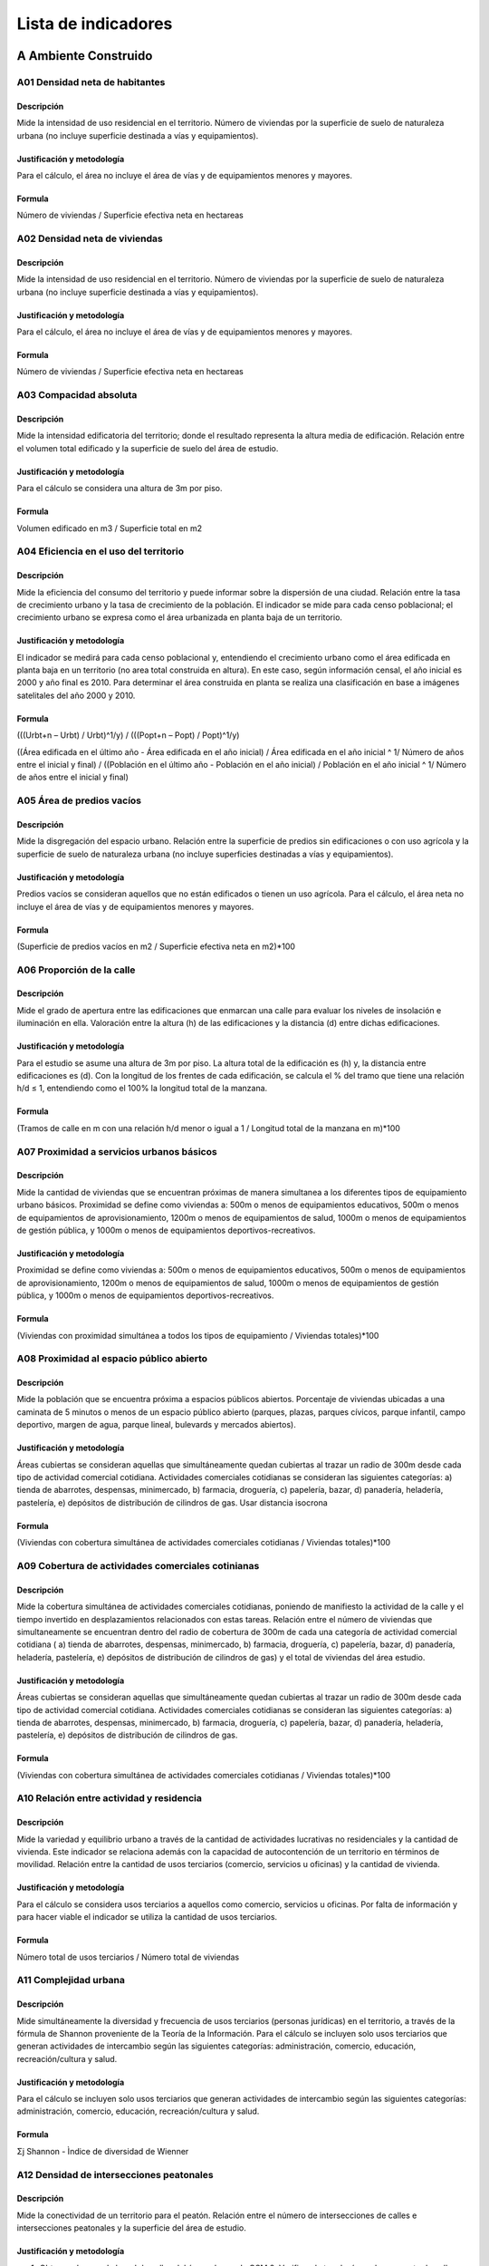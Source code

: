 =================================
Lista de indicadores
=================================

A Ambiente Construido
-------------------------------------------------------


A01 Densidad neta de habitantes
^^^^^^^^^^^^^^^^^^^^^^^^^^^^^^^^^^^^^^^^^^^^^^^^^^^^^^^
Descripción
"""""""""""
Mide la intensidad de uso residencial en el territorio. Número de viviendas por la superficie de suelo de naturaleza urbana (no incluye superficie destinada a vías y equipamientos).

Justificación y metodología
"""""""""""""""""""""""""""""
Para el cálculo, el área no incluye el área de vías y de equipamientos menores y mayores.

Formula
""""""""""""""""""
Número de viviendas / Superficie efectiva neta en hectareas


A02 Densidad neta de viviendas
^^^^^^^^^^^^^^^^^^^^^^^^^^^^^^^^^^^^^^^^^^^^^^^^^^^^^^^
Descripción
"""""""""""
Mide la intensidad de uso residencial en el territorio. Número de viviendas por la superficie de suelo de naturaleza urbana (no incluye superficie destinada a vías y equipamientos).

Justificación y metodología
"""""""""""""""""""""""""""""
Para el cálculo, el área no incluye el área de vías y de equipamientos menores y mayores.

Formula
""""""""""""""""""
Número de viviendas / Superficie efectiva neta en hectareas


A03 Compacidad absoluta
^^^^^^^^^^^^^^^^^^^^^^^^^^^^^^^^^^^^^^^^^^^^^^^^^^^^^^^
Descripción
"""""""""""
Mide la intensidad edificatoria del territorio; donde el resultado representa la altura media de edificación. Relación entre el volumen total edificado y la superficie de suelo del área de estudio.

Justificación y metodología
"""""""""""""""""""""""""""""
Para el cálculo se considera una altura de 3m por piso.

Formula
""""""""""""""""""
Volumen edificado en m3 / Superficie total en m2

A04 Eficiencia en el uso del territorio
^^^^^^^^^^^^^^^^^^^^^^^^^^^^^^^^^^^^^^^^^^^^^^^^^^^^^^^
Descripción
"""""""""""
Mide la eficiencia del consumo del territorio y puede informar sobre la dispersión de una ciudad. Relación entre la tasa de crecimiento urbano y la tasa de crecimiento de la población. El indicador se mide para cada censo poblacional; el crecimiento urbano se expresa como el área urbanizada en planta baja de un territorio.

Justificación y metodología
"""""""""""""""""""""""""""""
El indicador se medirá para cada censo poblacional y, entendiendo el crecimiento urbano como el área edificada en planta baja en un territorio (no area total construida en altura). En este caso, según información censal, el año inicial es 2000 y año final es 2010. Para determinar el área construida en planta se realiza una clasificación en base a imágenes satelitales del año 2000 y 2010.

Formula
""""""""""""""""""
(((Urbt+n – Urbt) / Urbt)^1/y) / (((Popt+n – Popt) / Popt)^1/y)

((Área edificada en el último año - Área edificada en el año inicial) / Área edificada en el año inicial ^ 1/ Número de años entre el inicial y final) / ((Población en el último año - Población en el año inicial) / Población en el año inicial ^ 1/ Número de años entre el inicial y final)

A05 Área de predios vacíos
^^^^^^^^^^^^^^^^^^^^^^^^^^^^^^^^^^^^^^^^^^^^^^^^^^^^^^^
Descripción
"""""""""""
Mide la disgregación del espacio urbano. Relación entre la superficie de predios sin edificaciones o con uso agrícola y la superficie de suelo de naturaleza urbana (no incluye superficies destinadas a vías y equipamientos).

Justificación y metodología
"""""""""""""""""""""""""""""
Predios vacíos se consideran aquellos que no están edificados o tienen un uso agrícola. Para el cálculo, el área neta no incluye el área de vías y de equipamientos menores y mayores.

Formula
""""""""""""""""""
(Superficie de predios vacíos en m2 / Superficie efectiva neta en m2)*100

A06 Proporción de la calle
^^^^^^^^^^^^^^^^^^^^^^^^^^^^^^^^^^^^^^^^^^^^^^^^^^^^^^^
Descripción
"""""""""""
Mide el grado de apertura entre las edificaciones que enmarcan una calle para evaluar los niveles de insolación e iluminación en ella. Valoración entre la altura (h) de las edificaciones y la distancia (d) entre dichas edificaciones.

Justificación y metodología
"""""""""""""""""""""""""""""
Para el estudio se asume una altura de 3m por piso. La altura total de la edificación es (h) y, la distancia entre edificaciones es (d). Con la longitud de los frentes de cada edificación, se calcula el % del tramo que tiene una relación h/d ≤ 1, entendiendo como el 100% la longitud total de la manzana.

Formula
""""""""""""""""""
(Tramos de calle en m con una relación h/d menor o igual a 1 / Longitud total de la manzana en m)*100


A07 Proximidad a servicios urbanos básicos
^^^^^^^^^^^^^^^^^^^^^^^^^^^^^^^^^^^^^^^^^^^^^^^^^^^^^^^
Descripción
"""""""""""
Mide la cantidad de viviendas que se encuentran próximas de manera simultanea a los diferentes tipos de equipamiento urbano básicos. Proximidad se define como viviendas a: 500m o menos de equipamientos educativos, 500m o menos de equipamientos de aprovisionamiento, 1200m o menos de equipamientos de salud, 1000m o menos de equipamientos de gestión pública, y 1000m o menos de equipamientos deportivos-recreativos.

Justificación y metodología
"""""""""""""""""""""""""""""
Proximidad se define como viviendas a: 500m o menos de equipamientos educativos, 500m o menos de equipamientos de aprovisionamiento, 1200m o menos de equipamientos de salud, 1000m o menos de equipamientos de gestión pública, y 1000m o menos de equipamientos deportivos-recreativos.

Formula
""""""""""""""""""
(Viviendas con proximidad simultánea a todos los tipos de equipamiento / Viviendas totales)*100

A08 Proximidad al espacio público abierto
^^^^^^^^^^^^^^^^^^^^^^^^^^^^^^^^^^^^^^^^^^^^^^^^^^^^^^^
Descripción
"""""""""""
Mide la población que se encuentra próxima a espacios públicos abiertos. Porcentaje de viviendas ubicadas a una caminata de 5 minutos o menos de un espacio público abierto (parques, plazas, parques cívicos, parque infantil, campo deportivo, margen de agua, parque lineal, bulevards y mercados abiertos).

Justificación y metodología
"""""""""""""""""""""""""""""
Áreas cubiertas se consideran aquellas que simultáneamente quedan cubiertas al trazar un radio de 300m desde cada tipo de actividad comercial cotidiana. Actividades comerciales cotidianas se consideran las siguientes categorías: a) tienda de abarrotes, despensas, minimercado, b) farmacia, droguería, c) papelería, bazar, d) panadería, heladería, pastelería, e) depósitos de distribución de cilindros de gas. Usar distancia isocrona

Formula
""""""""""""""""""
(Viviendas con cobertura simultánea de actividades comerciales cotidianas / Viviendas totales)*100


A09 Cobertura de actividades comerciales cotinianas
^^^^^^^^^^^^^^^^^^^^^^^^^^^^^^^^^^^^^^^^^^^^^^^^^^^^^^^
Descripción
"""""""""""
Mide la cobertura simultánea de actividades comerciales cotidianas, poniendo de manifiesto la actividad de la calle y el tiempo invertido en desplazamientos relacionados con estas tareas. Relación entre el número de viviendas que simultaneamente se encuentran dentro del radio de cobertura de 300m de cada una categoría de actividad comercial cotidiana ( a) tienda de abarrotes, despensas, minimercado, b) farmacia, droguería, c) papelería, bazar, d) panadería, heladería, pastelería, e) depósitos de distribución de cilindros de gas) y el total de viviendas del área estudio.

Justificación y metodología
"""""""""""""""""""""""""""""
Áreas cubiertas se consideran aquellas que simultáneamente quedan cubiertas al trazar un radio de 300m desde cada tipo de actividad comercial cotidiana. Actividades comerciales cotidianas se consideran las siguientes categorías: a) tienda de abarrotes, despensas, minimercado, b) farmacia, droguería, c) papelería, bazar, d) panadería, heladería, pastelería, e) depósitos de distribución de cilindros de gas.

Formula
""""""""""""""""""
(Viviendas con cobertura simultánea de actividades comerciales cotidianas / Viviendas totales)*100

A10 Relación entre actividad y residencia
^^^^^^^^^^^^^^^^^^^^^^^^^^^^^^^^^^^^^^^^^^^^^^^^^^^^^^^
Descripción
"""""""""""
Mide la variedad y equilibrio urbano a través de la cantidad de actividades lucrativas no residenciales y la cantidad de vivienda. Este indicador se relaciona además con la capacidad de autocontención de un territorio en términos de movilidad. Relación entre la cantidad de usos terciarios (comercio, servicios u oficinas) y la cantidad de vivienda.

Justificación y metodología
"""""""""""""""""""""""""""""
Para el cálculo se considera usos terciarios a aquellos como comercio, servicios u oficinas. Por falta de información y para hacer viable el indicador se utiliza la cantidad de usos terciarios.

Formula
""""""""""""""""""
Número total de usos terciarios / Número total de viviendas

A11 Complejidad urbana
^^^^^^^^^^^^^^^^^^^^^^^^^^^^^^^^^^^^^^^^^^^^^^^^^^^^^^^
Descripción
"""""""""""
Mide simultáneamente la diversidad y frecuencia de usos terciarios (personas jurídicas) en el territorio, a través de la fórmula de Shannon proveniente de la Teoría de la Información. Para el cálculo se incluyen solo usos terciarios que generan actividades de intercambio según las siguientes categorías: administración, comercio, educación, recreación/cultura y salud.

Justificación y metodología
"""""""""""""""""""""""""""""
Para el cálculo se incluyen solo usos terciarios que generan actividades de intercambio según las siguientes categorías: administración, comercio, educación, recreación/cultura y salud.

Formula
""""""""""""""""""
Σj Shannon - Ìndice de diversidad de Wienner

A12 Densidad de intersecciones peatonales
^^^^^^^^^^^^^^^^^^^^^^^^^^^^^^^^^^^^^^^^^^^^^^^^^^^^^^^
Descripción
"""""""""""
Mide la conectividad de un territorio para el peatón. Relación entre el número de intersecciones de calles e intersecciones peatonales y la superficie del área de estudio. 

Justificación y metodología
"""""""""""""""""""""""""""""
1. Obtener el mapa de la red de calles del área urbana. de OSM 2. Verifique la topología: cada segmento de calle debe estar correctamente conectado a otros segmentos. 3. Obtener el punto de inicio y final de cada segmento. 4. Recopile eventos desde los puntos de inicio y finalización: recopile los puntos finales múltiples en una intersección juntos y cuente los números de puntos finales en cada intersección. 5. Excluya los puntos con menos de 3 eventos, es decir, los callejones sin salida o los extremos de segmentos rotos. 6. Cuente los puntos restantes y divida por el área de estudio en km2.

Formula
""""""""""""""""""
Número de intersecciones / Superficie del área en Km2

A13 Sinergia
^^^^^^^^^^^^^^^^^^^^^^^^^^^^^^^^^^^^^^^^^^^^^^^^^^^^^^^
Descripción
"""""""""""
Mide el grado en que la estructura interna de un área se relaciona con el sistema a mayor escala en el que se encuentra.

Justificación y metodología
"""""""""""""""""""""""""""""
Relación entre radio 3 / radio n. Como radio local se utiliza 1200m (caminata de 15min).

Formula
""""""""""""""""""
Preproceso de sintaxis espacial


B Ambiente Biofísico
-------------------------------------------------------

B01 Calidad del aire
^^^^^^^^^^^^^^^^^^^^^^^^^^^^^^^^^^^^^^^^^^^^^^^^^^^^^^^
Descripción
"""""""""""
Mide la cantidad de población no expuesta a niveles de emisión superiores a los determinados como nocivos para la salud por la Norma Ecuatoriana de Calidad del Aire Ambiente.

Justificación y metodología
"""""""""""""""""""""""""""""
Se evalua por separado cada uno de los contaminantes: NO2, CO, SO2, O3, MP2.5 y MP10. Se utilizan los resultados de los cálculos realizados por el IERSE y EMOV en el años 2015. Si de entrada no se cumple con los niveles para uno de los contaminates, se considera que es una poblacion expuesta y no es necesario seguir con el análisis del siguiente contaminante.

Formula
""""""""""""""""""
(Población no expuesta a aire nocivo / Total de la población)*100


B02 Luminación nocturna del viario público
^^^^^^^^^^^^^^^^^^^^^^^^^^^^^^^^^^^^^^^^^^^^^^^^^^^^^^^
Descripción
"""""""""""
Trata de medir la cantidad adecuada de iluminación nocturna pública en el viario público. Esta es importante ya que la falta de iluminación está asociada a la percepción de inseguridad, y por el contrario, áreas sobreiluminadas o con contaminación lumínica, perjudican a especies naturales.

Justificación y metodología
"""""""""""""""""""""""""""""
Formula
""""""""""""""""""
Total de luminarias / Viario público en km


B03 Confort acústico
^^^^^^^^^^^^^^^^^^^^^^^^^^^^^^^^^^^^^^^^^^^^^^^^^^^^^^^
Descripción
"""""""""""
Mide la cantidad de población no expuesta a niveles sonoros superiores a los recomendados, y que comprenden 70 dB diurnos y 65 dB nocturnos, en base al Texto Unificado de Legislación Secundaria del Ministerio del Ambiente (TULSMA, 2015).

Justificación y metodología
"""""""""""""""""""""""""""""

Formula
""""""""""""""""""
(Población expuesta a niveles acústicos inferiores a los límites establecidos / Población total)*100


B04 Proximidad al espacio verde público más cercano
^^^^^^^^^^^^^^^^^^^^^^^^^^^^^^^^^^^^^^^^^^^^^^^^^^^^^^^
Descripción
"""""""""""
Mide la proximidad, a pie, de la población al espacio verde más cercano, sin distinción de la actividad que acoge o de su función ecológica. Porcentaje de viviendas emplazadas a una caminata de 5 minutos o menos de un espacio público verde (parque, parque infantil, margen de agua, parque lineal).

Justificación y metodología
"""""""""""""""""""""""""""""
Se utiliza la distancia isocrona.

Formula
""""""""""""""""""
(Viviendas próximas a espacios verdes públicos / Viviendas totales)*100


B05 Superficie verde por habitante
^^^^^^^^^^^^^^^^^^^^^^^^^^^^^^^^^^^^^^^^^^^^^^^^^^^^^^^
Descripción
"""""""""""
Mide la relación entre el espacio verde y la población, donde se considera como espacio verde aquellas áreas de la ciudad que presentan cobertura vegetal tanto de tenencia pública como privada.

Justificación y metodología
"""""""""""""""""""""""""""""
Análisis NDVI a partir de imágenes satelitales.

Formula
""""""""""""""""""
Superficie verde en m2 / Población total

B06 Superficie de área agrícola/huertos
^^^^^^^^^^^^^^^^^^^^^^^^^^^^^^^^^^^^^^^^^^^^^^^^^^^^^^^
Descripción
"""""""""""
Mide la capacidad de un territorio de contener actividades agrícolas o huertos en relación con el total de la población.

Justificación y metodología
"""""""""""""""""""""""""""""

Formula
""""""""""""""""""
Superficie de espacios agrícolas y huertos en m2 en el área de estudio / Población total en el área de estudio


B07 Permeabilidad del suelo
^^^^^^^^^^^^^^^^^^^^^^^^^^^^^^^^^^^^^^^^^^^^^^^^^^^^^^^
Descripción
"""""""""""
Mide la cantidad de superficie permeable del suelo con relación al total de la superficie del territorio. Se relaciona con la afectación que genera el crecimiento de la mancha urbana con sus procesos de edificación, pavimentación e impermeabilización. Este indicador se calcula tanto para el espacio público como el espacio privado.

Justificación y metodología
"""""""""""""""""""""""""""""
Este no utiliza factor de permeabilidad, simplemente es una comparación entre permeable e impermeable

Formula
""""""""""""""""""
(Superficie permeable en m2 / Superficie total del área de estudio en m2)*100

C Movilidad Urbana
-------------------------------------------------------

C01 Reparto del viario público peatonal
^^^^^^^^^^^^^^^^^^^^^^^^^^^^^^^^^^^^^^^^^^^^^^^^^^^^^^^
Descripción
"""""""""""
Mide el porcentaje del espacio viario destinado al peatón, considerando que los espacios con acceso restringido al automovil son favorables para actividades de vida en comunidad, que repercuten directa y positivamente en la calidad urbana y la calidad de vida. Relación del espacio público peatonal con respecto al viario público general.

Justificación y metodología
"""""""""""""""""""""""""""""
Se entiende como viario público: calles, veredas, caminos peatonales, ciclovías.

Formula
""""""""""""""""""
(Área del viario público peatonal / Área del viario público)*100

C03 Vías públicas por habitante
^^^^^^^^^^^^^^^^^^^^^^^^^^^^^^^^^^^^^^^^^^^^^^^^^^^^^^^
Descripción
"""""""""""
Mide la repartición de espacio vial con relación a la población. Es un indicador que puede dar información sobre la flexibiliad del sistema de transporte y la matriz urbana. Relación entre el número de metros lineales de carril de vías públicas y la cantidad de población en el área de estudio.

Justificación y metodología
"""""""""""""""""""""""""""""

Formula
""""""""""""""""""
Total de carriles de vías en m / Total habitantes


C04 Proximidad a redes de transporte alternativo
^^^^^^^^^^^^^^^^^^^^^^^^^^^^^^^^^^^^^^^^^^^^^^^^^^^^^^^
Descripción
"""""""""""

Mide el porcentaje de población que tiene acceso simultáneo a tres o más redes de transporte alternativo (bus, tranvía, bici pública, ciclovías y senderos peatonales). Se considera que la población tiene acceso a una red de transporte si su vivienda se encuentra dentro del área de influencia de dicha red, según lo siguiente: a 300m de una parada de bus urbano, 500m de una parada de tranvía, 300m de una estación de bici pública, 300m de ciclovías, y 300m de un sendero peatonal.

Justificación y metodología
"""""""""""""""""""""""""""""

Proximidad se define como viviendas ubicadas a: 300m o menos de una parada de bus urbano, 500m o menos de una parada de tranvía, 300m o menos de una estación de bici pública, 300m o menos de una ciclovía, 300m o menos de senderos peatonales

Formula
""""""""""""""""""
(Población cubierta por al menos 3 redes de transporte alternativo / Población total)*100

C05 Espacio público ocupado por vehículos parqueados
^^^^^^^^^^^^^^^^^^^^^^^^^^^^^^^^^^^^^^^^^^^^^^^^^^^^^^^
Descripción
"""""""""""
Mide de forma indirecta la intensidad de uso del vehículo y la cobertura de sistemas de transporte público. Área destinada a parqueaderos en el espacio público con respecto a la superficie del tramo de calle.

Justificación y metodología
"""""""""""""""""""""""""""""

Formula
""""""""""""""""""
(Superficie de parqueadero en m2 / Superficie total del tramo de calle en m2)*100


C09 Consumo de energía eléctrica en la vivienda
^^^^^^^^^^^^^^^^^^^^^^^^^^^^^^^^^^^^^^^^^^^^^^^^^^^^^^^
Descripción
"""""""""""
El indicador mide el consumo residencial de energía eléctrica por persona en base al pago de la última planilla eléctrica.

Justificación y metodología
"""""""""""""""""""""""""""""
Formula
""""""""""""""""""
Valor del último pago mensual de energía eléctrica en $ / Número de personas en el hogar


C13 Cobertura del sistema de servicio de alcantarillado
^^^^^^^^^^^^^^^^^^^^^^^^^^^^^^^^^^^^^^^^^^^^^^^^^^^^^^^
Descripción
"""""""""""
Mide el porcentaje de hogares con conexión domiciliaria al sistema de alcantarillado público.

Justificación y metodología
"""""""""""""""""""""""""""""
En CPV 2010: Alcantarillado V09: categoría 1.

Formula
""""""""""""""""""
(Viviendas con conexión a alcantarillado / Total de viviendas)*100


D Dinámicas Socio-espaciales
-------------------------------------------------------

D01 Viviendas con cobertura total de servicios básicos
^^^^^^^^^^^^^^^^^^^^^^^^^^^^^^^^^^^^^^^^^^^^^^^^^^^^^^^
Descripción
"""""""""""
Mide el porcentaje de viviendas que tienen acceso directo en su vivienda a una fuente de agua potable, energía eléctrica, alcantarillado y recolección de residuos sólidos.

Justificación y metodología
"""""""""""""""""""""""""""""
Se utilizan los datos disponibles por las empresas suministradoras de servicios privadas o municipales.

Formula
""""""""""""""""""
(No. viviendas con todos los servicios / No. total de viviendas)*100

D02 Viviendas con carencias constructivas
^^^^^^^^^^^^^^^^^^^^^^^^^^^^^^^^^^^^^^^^^^^^^^^^^^^^^^^
Descripción
"""""""""""
Mide el porcentaje de viviendas que presentan carencias constructivas. Se define carencia constructiva cuando el estado de la cubierta, paredes y piso presentan deterioro o daño estructural que son un peligro inminente para los habitantes de la vivienda.

Justificación y metodología
"""""""""""""""""""""""""""""
Para el cálculo se utilizan los datos de las cubiertas, pareds y pisos en estado MALO según el Censo de pobalción y vivienda 2010. CPV 2010: V02: categoría 3 (techo). V04: categoría 3 (paredes). V06: categoría 3 (piso).

Formula
""""""""""""""""""
(Viviendas con carencias / Total de viviendas)*100

D03 Viviendas emplazadas en zonas vulnerables y de riesgo
^^^^^^^^^^^^^^^^^^^^^^^^^^^^^^^^^^^^^^^^^^^^^^^^^^^^^^^^^^
Descripción
"""""""""""
Mide el porcentaje de viviendas ubicadas en zonas de riesgo como son áreas de deslizamiento, áreas de derrumbes, propensas a inundaciones, con limitantes topográficas, limitantes geológicas, zonas de interés agrícola, zonas de uso forestal y zonas de protección natural.

Justificación y metodología
"""""""""""""""""""""""""""""

Formula
""""""""""""""""""
(Viviendas emplazadas en zonas de riesgo / Total de viviendas)*100

D04 Espacios públicos abiertos que necesitan mejoras
^^^^^^^^^^^^^^^^^^^^^^^^^^^^^^^^^^^^^^^^^^^^^^^^^^^^^^^
Descripción
"""""""""""
Mide el porcentaje de espacios públicos abiertos (parques, plazas, parques cívicos, parque infantil, campo deportivo, margen de agua, parque lineal, bulevards y mercados abiertos) que necesitan mejoras en cuanto a la estructura, mobiliario, vegetación en relación con el número total de espacios públicos.

Justificación y metodología
"""""""""""""""""""""""""""""
Se consideran los lotes de espacio público, en base al registro más reciente del estado actual. 

Formula
""""""""""""""""""
(Superficie de espacios públicos abiertos que necesitan mejoras en m2 / Superficie total de espacios públicos abiertos en m2)*100


D05 Acceso a internet
^^^^^^^^^^^^^^^^^^^^^^^^^^^^^^^^^^^^^^^^^^^^^^^^^^^^^^^
Descripción
"""""""""""
Cuantifica el número de hogares que pueden conectarse a internet usando un teléfono móvil o computador desde el hogar en relación al total de hogares.

Justificación y metodología
"""""""""""""""""""""""""""""
Formula
""""""""""""""""""
(Número de hogares con conexión a internet / Total de hogares)*100


D06 Uso del tiempo
^^^^^^^^^^^^^^^^^^^^^^^^^^^^^^^^^^^^^^^^^^^^^^^^^^^^^^^
Descripción
"""""""""""
Informa sobre la asignación semanal de tiempo de la población de 12 años y más para actividades personales (actividades no remuneradas para otros hogares, para la comunidad, trabajo voluntario; esparcimiento y cultura; familia y sociabilidad) de lunes a viernes.

Justificación y metodología
"""""""""""""""""""""""""""""

Formula
""""""""""""""""""
Promedio del tiempo semanal en horas que los miembros del hogar de 12 años o más utilizaron para actividades personales.


D07 Indice de calidad de vida
^^^^^^^^^^^^^^^^^^^^^^^^^^^^^^^^^^^^^^^^^^^^^^^^^^^^^^^
Descripción
"""""""""""
Mide el nivel de carencia o bienestar de quienes habitan una vivienda en base a las siguientes variables: a) Características físicas de la vivienda, que integra tanto la calidad de la vivienda en pisos, paredes exteriores y techo, como la “cantidad de la vivienda” medida en hacinamiento de sus habitantes; b) Servicios básicos de la vivienda, que integra la información relacionada a servicios de agua y saneamiento, energía y comunicaciones; c) Educación, que caracteriza del nivel educativo de la población mayor a seis años; y d) Acceso a servicios de salud, que analiza el acceso de la población a un seguro de salud público o privado.

Justificación y metodología
"""""""""""""""""""""""""""""
Se utiliza la metodología desarrollada por Osorio y Orellana (2014) para la ciudad de Cuenca.

Formula
""""""""""""""""""
Para estandarizar los valores se utiliza la fórmula: Vi=Xi/Ui, Vi= valor estandarizado, Xi= puntaje de la variable, Ui= umbral previamente definido. Para las variables Dormitorios y Años de escolaridad se pueden obtener valores mayores a 2, reescalando los valores mayores a 1: Vi= 1 + ((Vi-1)/(maxV-1)). Finalmente se realiza una suma ponderada de los valores obtenidos para cada variable.

D08 Cercanía y asequibilidad a alimentos
^^^^^^^^^^^^^^^^^^^^^^^^^^^^^^^^^^^^^^^^^^^^^^^^^^^^^^^
Descripción
"""""""""""
Mide la distribución en la ciudad de los puntos de venta de comida asequible. Se entiende como cercano y asequible, aquellas viviendas ubicadas a una caminata de 10 minutos o menos de mercados públicos.

Justificación y metodología
"""""""""""""""""""""""""""""
El objetivo de un sistema alimentario es promover y consolidar puntos de venta de alimentos saludables, para diversas zonas de la ciudad, de manera que se llegue a todos los ciudadanos.

Formula
""""""""""""""""""
(Viviendas con proximidad a mercados públicos / Viviendas totales)*100

D09 Robos por número de habitantes
^^^^^^^^^^^^^^^^^^^^^^^^^^^^^^^^^^^^^^^^^^^^^^^^^^^^^^^
Descripción
"""""""""""
Mide la cantidad de robos a personas, viviendas, instituciones, comercios y vehículos en el área de estudio con respecto al total de delitos ocurridos en la ciudad.

Justificación y metodología
"""""""""""""""""""""""""""""
Para el cálculo se utiliza información del CSC que comprende los robos denunciados.

Formula
""""""""""""""""""
(Delitos anuales en el área de estudio / Total de delitos anuales en la ciudad)*100

D10 Seguridad de tenencia de la vivienda
^^^^^^^^^^^^^^^^^^^^^^^^^^^^^^^^^^^^^^^^^^^^^^^^^^^^^^^
Mide el porcentaje de hogares con acceso a una vivienda segura; considerando una tenecia segura aquella vivienda que es propia o rentada con un contrato de arrendamiento.

Descripción
"""""""""""

Justificación y metodología
"""""""""""""""""""""""""""""
Formula
""""""""""""""""""
(Hogares con vivienda propia o arrendada / Hogares totales)*100


D11 Tasa de desempleo
^^^^^^^^^^^^^^^^^^^^^^^^^^^^^^^^^^^^^^^^^^^^^^^^^^^^^^^
Descripción
"""""""""""
Mide el porcentaje de la población económicamente activa (PEA) en condición de desempleo. La PEA se define como aquellas personas de 15 y más años.

Justificación y metodología
"""""""""""""""""""""""""""""
Encuesta de Empleo, Desempleo y Subempleo, tabla acumulada de enero a diciembre de 2018: categoría DESEMPLEO.

Formula
""""""""""""""""""
(PEA desempleada / PEA total)*100

D12 Mujeres en la fuerza de trabajo remunerado
^^^^^^^^^^^^^^^^^^^^^^^^^^^^^^^^^^^^^^^^^^^^^^^^^^^^^^^
Descripción
"""""""""""
Mide la proporción de trabajadoras expresado como porcentaje del empleo total (excluido el sector agrícola).

Justificación y metodología
"""""""""""""""""""""""""""""

Formula
""""""""""""""""""
(Población femenina empleada en el sector no-agrícola / Población total empleada en el sector no-agrícola)*100

D13 Población activa con estudios universitarios
^^^^^^^^^^^^^^^^^^^^^^^^^^^^^^^^^^^^^^^^^^^^^^^^^^^^^^^
Descripción
"""""""""""
Mide el porcentaje de la población económicamente activa (15 años o más), que cuenta con estudios universitarios completos.

Justificación y metodología
"""""""""""""""""""""""""""""

Formula
""""""""""""""""""
(Población económicamente activa con estudios universitarios / Población total)*100

D14 Estabilidad de la comunidad
^^^^^^^^^^^^^^^^^^^^^^^^^^^^^^^^^^^^^^^^^^^^^^^^^^^^^^^
Descripción
"""""""""""
Porcentaje de la población que reside en el mismo lugar (parroquia) desde hace más de 5 años.
Justificación y metodología
"""""""""""""""""""""""""""""

Formula
""""""""""""""""""
(Población que vive en el mismo lugar / Población total)*100

D15 Percepción de inseguridad
^^^^^^^^^^^^^^^^^^^^^^^^^^^^^^^^^^^^^^^^^^^^^^^^^^^^^^^
Descripción
"""""""""""
Porcentaje de ciudadanos que se sienten inseguros en su barrio.

Justificación y metodología
"""""""""""""""""""""""""""""
Encuesta de Victimización y Percepción de Inseguridad, 2011. I52, categorías 1 y 2 (muy inseguro e inseguro)

Formula
""""""""""""""""""
(Población que se siente insegura / Población total)*100

D16 Índice de envejecimiento
^^^^^^^^^^^^^^^^^^^^^^^^^^^^^^^^^^^^^^^^^^^^^^^^^^^^^^^
Descripción
"""""""""""
Relación cuantitativa de la población mayor (más de 65 años) respecto a la población infantil (de 0 a 15 años). Personas mayores por cada niño.

Justificación y metodología
"""""""""""""""""""""""""""""
CPV 2010: GEDAD. 22 grupos. Mayores de 65 años son grupos 15 al 22. Niños de hasta 15 años son grupos del 1-4.

Formula
""""""""""""""""""
(Población mayor / Población infantil)*100


D17 Segregación Espacial
^^^^^^^^^^^^^^^^^^^^^^^^^^^^^^^^^^^^^^^^^^^^^^^^^^^^^^^
Descripción
"""""""""""
Haciendo uso del Índice de Segregación de Espacial Local (ISEA), se mide el nivel de exclusión, cohesión o segregación de la población con mayores carencias (cuartil uno según su ICV).

Justificación y metodología
"""""""""""""""""""""""""""""
Se utiliza metodología desarrollada por Osorio y Orellana (2014) para la ciudad de Cuenca. Los cuartiles de la población se obtienen a partir de los índices de vida, escogiendo el uno que representa el sector poblacional con mayor carencia. Se calcula el ISEA para cada área de estudio.

Formula
""""""""""""""""""
ISEA del Q1 según su ICV
